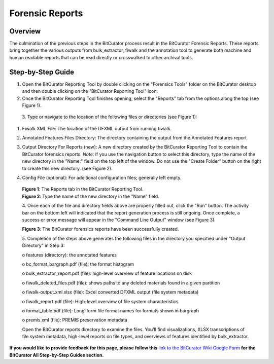 **Forensic Reports**
====================

**Overview**
~~~~~~~~~~~~

The culmination of the previous steps in the BitCurator process result
in the BitCurator Forensic Reports. These reports bring together the
various outputs from bulk_extractor, fiwalk and the annotation tool to
generate both machine and human readable reports that can be read
directly or crosswalked to other archival tools.

**Step-by-Step Guide**
~~~~~~~~~~~~~~~~~~~~~~

1. Open the BitCurator Reporting Tool by double clicking on the
   "Forensics Tools" folder on the BitCurator desktop and then double
   clicking on the "BitCurator Reporting Tool" icon.

2. Once the BitCurator Reporting Tool finishes opening, select the
   "Reports" tab from the options along the top (see Figure 1).

..

   3. Type or navigate to the location of the following files or
   directories (see Figure 1):

1. Fiwalk XML File: The location of the DFXML output from running
   fiwalk.

2. Annotated Features Files Directory: The directory containing the
   output from the Annotated Features report

3. Output Directory For Reports (new): A new directory created by the
   BitCurator Reporting Tool to contain the BitCurator forensics
   reports. *Note*: if you use the navigation button to select this
   directory, type the name of the new directory in the "Name:" field on
   the top left of the window. Do not use the "Create Folder" button on
   the right to create this new directory. (see Figure 2).

4. | Config File (optional): For additional configuration files;
     generally left empty.
   | |image1|

..

   | **Figure 1**: The Reports tab in the BitCurator Reporting Tool.
   | |image2|
   | **Figure 2**: Type the name of the new directory in the "Name"
     field.

   4. Once each of the file and directory fields above are properly
   filled out, click the "Run" button. The activity bar on the bottom
   left will indicated that the report generation process is still
   ongoing. Once complete, a success or error message will appear in the
   "Command Line Output" window (see Figure 3).

   |image3|

   **Figure 3**: The BitCurator forensics reports have been successfully
   created.

   5. Completion of the steps above generates the following files in the
   directory you specified under "Output Directory" in Step 3:

   o features (directory): the annotated features

   o bc_format_bargraph.pdf (file): the format histogram

   o bulk_extractor_report.pdf (file): high-level overview of feature
   locations on disk

   o fiwalk_deleted_files.pdf (file): shows paths to any deleted
   materials found in a given partition

   o fiwalk-output.xml.xlsx (file): Excel converted DFXML output (file
   system metadata)

   o fiwalk_report.pdf (file): High-level overview of file system
   characteristics

   o format_table.pdf (file): Long-form file format names for formats
   shown in bargraph

   o premis.xml (file): PREMIS preservation metadata

   Open the BitCurator reports directory to examine the files. You’ll
   find visualizations, XLSX transcriptions of file system metadata,
   high-level reports on file types, and overviews of features
   identified by bulk_extractor.

**If you would like to provide feedback for this page, please follow
this** `link to the BitCurator Wiki Google
Form <https://docs.google.com/forms/d/e/1FAIpQLSelmRx1VmgDEg3dU5_8cXZy9MZ5v8_sAl-Ur2nPFLAi6Lvu2w/viewform?usp=sf_link>`__
**for the BitCurator All Step-by-Step Guides section.**

.. |image1| image:: ./media/image2.png
   :width: 6.5in
   :height: 4.68056in
.. |image2| image:: ./media/image1.png
   :width: 6.5in
   :height: 4.20833in
.. |image3| image:: ./media/image3.png
   :width: 6.5in
   :height: 7.13889in
